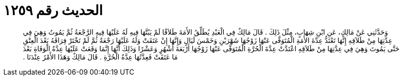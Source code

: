 
= الحديث رقم ١٢٥٩

[quote.hadith]
وَحَدَّثَنِي عَنْ مَالِكٍ، عَنِ ابْنِ شِهَابٍ، مِثْلَ ذَلِكَ ‏.‏ قَالَ مَالِكٌ فِي الْعَبْدِ يُطَلِّقُ الأَمَةَ طَلاَقًا لَمْ يَبُتَّهَا فِيهِ لَهُ عَلَيْهَا فِيهِ الرَّجْعَةُ ثُمَّ يَمُوتُ وَهِيَ فِي عِدَّتِهَا مِنْ طَلاَقِهِ إِنَّهَا تَعْتَدُّ عِدَّةَ الأَمَةِ الْمُتَوَفَّى عَنْهَا زَوْجُهَا شَهْرَيْنِ وَخَمْسَ لَيَالٍ وَإِنَّهَا إِنْ عَتَقَتْ وَلَهُ عَلَيْهَا رَجْعَةٌ ثُمَّ لَمْ تَخْتَرْ فِرَاقَهُ بَعْدَ الْعِتْقِ حَتَّى يَمُوتَ وَهِيَ فِي عِدَّتِهَا مِنْ طَلاَقِهِ اعْتَدَّتْ عِدَّةَ الْحُرَّةِ الْمُتَوَفَّى عَنْهَا زَوْجُهَا أَرْبَعَةَ أَشْهُرٍ وَعَشْرًا وَذَلِكَ أَنَّهَا إِنَّمَا وَقَعَتْ عَلَيْهَا عِدَّةُ الْوَفَاةِ بَعْدَ مَا عَتَقَتْ فَعِدَّتُهَا عِدَّةُ الْحُرَّةِ ‏.‏ قَالَ مَالِكٌ وَهَذَا الأَمْرُ عِنْدَنَا ‏.‏
